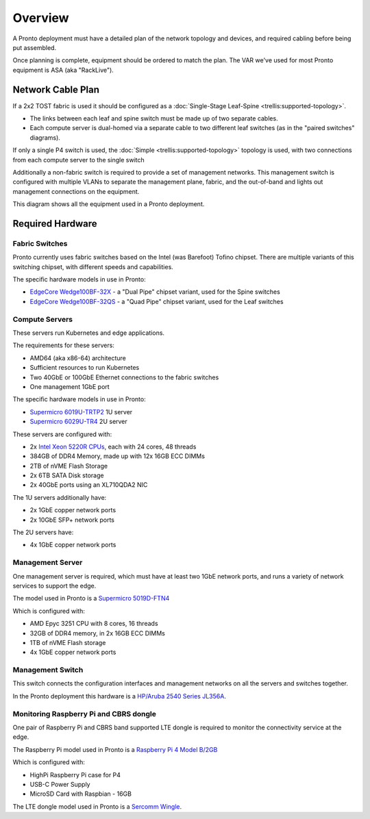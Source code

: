 ..
   SPDX-FileCopyrightText: © 2020 Open Networking Foundation <support@opennetworking.org>
   SPDX-License-Identifier: Apache-2.0

Overview
========

A Pronto deployment must have a detailed plan of the network topology and
devices, and required cabling before being put assembled.

Once planning is complete, equipment should be ordered to match the plan. The
VAR we've used for most Pronto equipment is ASA (aka "RackLive").

.. _network_cable_plan:

Network Cable Plan
------------------

If a 2x2 TOST fabric is used it should be configured as a :doc:`Single-Stage
Leaf-Spine <trellis:supported-topology>`.

- The links between each leaf and spine switch must be made up of two separate
  cables.

- Each compute server is dual-homed via a separate cable to two different leaf
  switches (as in the "paired switches" diagrams).

If only a single P4 switch is used, the :doc:`Simple
<trellis:supported-topology>` topology is used, with two connections from each
compute server to the single switch

Additionally a non-fabric switch is required to provide a set of management
networks.  This management switch is configured with multiple VLANs to separate
the management plane, fabric, and the out-of-band and lights out management
connections on the equipment.


This diagram shows all the equipment used in a Pronto deployment.

.. image:: images/pronto_logical_diagram.svg
   :alt: Logical Network Diagram


Required Hardware
-----------------

Fabric Switches
"""""""""""""""

Pronto currently uses fabric switches based on the Intel (was Barefoot) Tofino
chipset.  There are multiple variants of this switching chipset, with different
speeds and capabilities.

The specific hardware models in use in Pronto:

* `EdgeCore Wedge100BF-32X
  <https://www.edge-core.com/productsInfo.php?cls=1&cls2=180&cls3=181&id=335>`_
  - a "Dual Pipe" chipset variant, used for the Spine switches

* `EdgeCore Wedge100BF-32QS
  <https://www.edge-core.com/productsInfo.php?cls=1&cls2=180&cls3=181&id=770>`_
  - a "Quad Pipe" chipset variant, used for the Leaf switches

Compute Servers
"""""""""""""""

These servers run Kubernetes and edge applications.

The requirements for these servers:

* AMD64 (aka x86-64) architecture
* Sufficient resources to run Kubernetes
* Two 40GbE or 100GbE Ethernet connections to the fabric switches
* One management 1GbE port

The specific hardware models in use in Pronto:

* `Supermicro 6019U-TRTP2
  <https://www.supermicro.com/en/products/system/1U/6019/SYS-6019U-TRTP2.cfm>`_
  1U server

* `Supermicro 6029U-TR4
  <https://www.supermicro.com/en/products/system/2U/6029/SYS-6029U-TR4.cfm>`_
  2U server

These servers are configured with:

* 2x `Intel Xeon 5220R CPUs
  <https://ark.intel.com/content/www/us/en/ark/products/199354/intel-xeon-gold-5220r-processor-35-75m-cache-2-20-ghz.html>`_,
  each with 24 cores, 48 threads
* 384GB of DDR4 Memory, made up with 12x 16GB ECC DIMMs
* 2TB of nVME Flash Storage
* 2x 6TB SATA Disk storage
* 2x 40GbE ports using an XL710QDA2 NIC

The 1U servers additionally have:

- 2x 1GbE copper network ports
- 2x 10GbE SFP+ network ports

The 2U servers have:

- 4x 1GbE copper network ports

Management Server
"""""""""""""""""

One management server is required, which must have at least two 1GbE network
ports, and runs a variety of network services to support the edge.

The model used in Pronto is a `Supermicro 5019D-FTN4
<https://www.supermicro.com/en/Aplus/system/Embedded/AS-5019D-FTN4.cfm>`_

Which is configured with:

* AMD Epyc 3251 CPU with 8 cores, 16 threads
* 32GB of DDR4 memory, in 2x 16GB ECC DIMMs
* 1TB of nVME Flash storage
* 4x 1GbE copper network ports

Management Switch
"""""""""""""""""

This switch connects the configuration interfaces and management networks on
all the servers and switches together.

In the Pronto deployment this hardware is a `HP/Aruba 2540 Series JL356A
<https://www.arubanetworks.com/products/switches/access/2540-series/>`_.

Monitoring Raspberry Pi and CBRS dongle
"""""""""""""""""""""""""""""""""""""""

One pair of Raspberry Pi and CBRS band supported LTE dongle is required to monitor
the connectivity service at the edge.

The Raspberry Pi model used in Pronto is a `Raspberry Pi 4 Model B/2GB
<https://www.pishop.us/product/raspberry-pi-4-model-b-2gb/>`_

Which is configured with:

* HighPi Raspberry Pi case for P4
* USB-C Power Supply
* MicroSD Card with Raspbian - 16GB

The LTE dongle model used in Pronto is a `Sercomm Wingle
<https://www.sercomm.com/contpage.aspx?langid=1&type=prod3&L1id=2&L2id=2&L3id=110&Prodid=767>`_.
